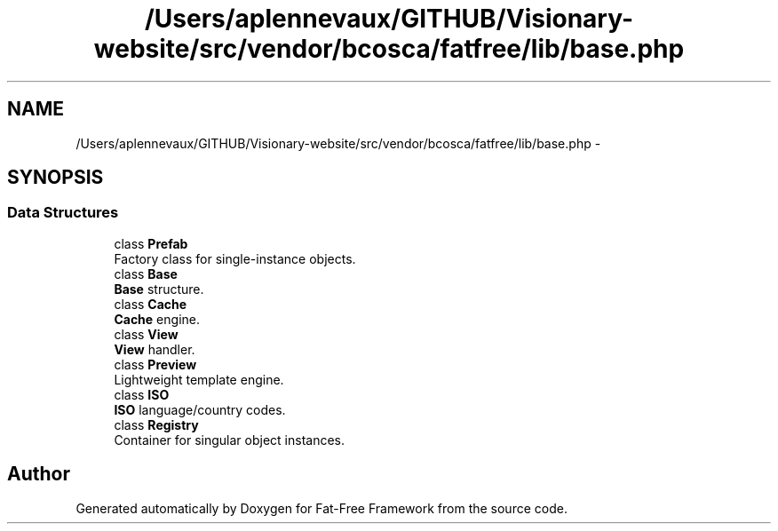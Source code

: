 .TH "/Users/aplennevaux/GITHUB/Visionary-website/src/vendor/bcosca/fatfree/lib/base.php" 3 "Tue Jan 3 2017" "Version 3.6" "Fat-Free Framework" \" -*- nroff -*-
.ad l
.nh
.SH NAME
/Users/aplennevaux/GITHUB/Visionary-website/src/vendor/bcosca/fatfree/lib/base.php \- 
.SH SYNOPSIS
.br
.PP
.SS "Data Structures"

.in +1c
.ti -1c
.RI "class \fBPrefab\fP"
.br
.RI "Factory class for single-instance objects\&. "
.ti -1c
.RI "class \fBBase\fP"
.br
.RI "\fBBase\fP structure\&. "
.ti -1c
.RI "class \fBCache\fP"
.br
.RI "\fBCache\fP engine\&. "
.ti -1c
.RI "class \fBView\fP"
.br
.RI "\fBView\fP handler\&. "
.ti -1c
.RI "class \fBPreview\fP"
.br
.RI "Lightweight template engine\&. "
.ti -1c
.RI "class \fBISO\fP"
.br
.RI "\fBISO\fP language/country codes\&. "
.ti -1c
.RI "class \fBRegistry\fP"
.br
.RI "Container for singular object instances\&. "
.in -1c
.SH "Author"
.PP 
Generated automatically by Doxygen for Fat-Free Framework from the source code\&.
